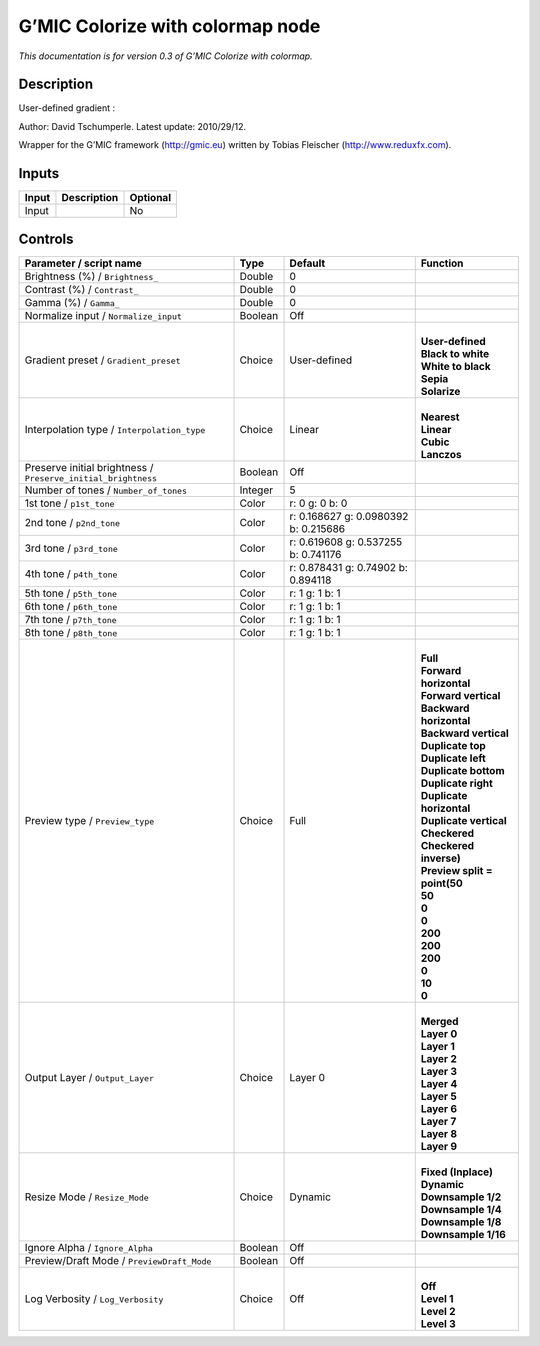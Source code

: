 .. _eu.gmic.Colorizewithcolormap:

G’MIC Colorize with colormap node
=================================

*This documentation is for version 0.3 of G’MIC Colorize with colormap.*

Description
-----------

User-defined gradient :

Author: David Tschumperle. Latest update: 2010/29/12.

Wrapper for the G’MIC framework (http://gmic.eu) written by Tobias Fleischer (http://www.reduxfx.com).

Inputs
------

+-------+-------------+----------+
| Input | Description | Optional |
+=======+=============+==========+
| Input |             | No       |
+-------+-------------+----------+

Controls
--------

.. tabularcolumns:: |>{\raggedright}p{0.2\columnwidth}|>{\raggedright}p{0.06\columnwidth}|>{\raggedright}p{0.07\columnwidth}|p{0.63\columnwidth}|

.. cssclass:: longtable

+---------------------------------------------------------------+---------+--------------------------------------+--------------------------------+
| Parameter / script name                                       | Type    | Default                              | Function                       |
+===============================================================+=========+======================================+================================+
| Brightness (%) / ``Brightness_``                              | Double  | 0                                    |                                |
+---------------------------------------------------------------+---------+--------------------------------------+--------------------------------+
| Contrast (%) / ``Contrast_``                                  | Double  | 0                                    |                                |
+---------------------------------------------------------------+---------+--------------------------------------+--------------------------------+
| Gamma (%) / ``Gamma_``                                        | Double  | 0                                    |                                |
+---------------------------------------------------------------+---------+--------------------------------------+--------------------------------+
| Normalize input / ``Normalize_input``                         | Boolean | Off                                  |                                |
+---------------------------------------------------------------+---------+--------------------------------------+--------------------------------+
| Gradient preset / ``Gradient_preset``                         | Choice  | User-defined                         | |                              |
|                                                               |         |                                      | | **User-defined**             |
|                                                               |         |                                      | | **Black to white**           |
|                                                               |         |                                      | | **White to black**           |
|                                                               |         |                                      | | **Sepia**                    |
|                                                               |         |                                      | | **Solarize**                 |
+---------------------------------------------------------------+---------+--------------------------------------+--------------------------------+
| Interpolation type / ``Interpolation_type``                   | Choice  | Linear                               | |                              |
|                                                               |         |                                      | | **Nearest**                  |
|                                                               |         |                                      | | **Linear**                   |
|                                                               |         |                                      | | **Cubic**                    |
|                                                               |         |                                      | | **Lanczos**                  |
+---------------------------------------------------------------+---------+--------------------------------------+--------------------------------+
| Preserve initial brightness / ``Preserve_initial_brightness`` | Boolean | Off                                  |                                |
+---------------------------------------------------------------+---------+--------------------------------------+--------------------------------+
| Number of tones / ``Number_of_tones``                         | Integer | 5                                    |                                |
+---------------------------------------------------------------+---------+--------------------------------------+--------------------------------+
| 1st tone / ``p1st_tone``                                      | Color   | r: 0 g: 0 b: 0                       |                                |
+---------------------------------------------------------------+---------+--------------------------------------+--------------------------------+
| 2nd tone / ``p2nd_tone``                                      | Color   | r: 0.168627 g: 0.0980392 b: 0.215686 |                                |
+---------------------------------------------------------------+---------+--------------------------------------+--------------------------------+
| 3rd tone / ``p3rd_tone``                                      | Color   | r: 0.619608 g: 0.537255 b: 0.741176  |                                |
+---------------------------------------------------------------+---------+--------------------------------------+--------------------------------+
| 4th tone / ``p4th_tone``                                      | Color   | r: 0.878431 g: 0.74902 b: 0.894118   |                                |
+---------------------------------------------------------------+---------+--------------------------------------+--------------------------------+
| 5th tone / ``p5th_tone``                                      | Color   | r: 1 g: 1 b: 1                       |                                |
+---------------------------------------------------------------+---------+--------------------------------------+--------------------------------+
| 6th tone / ``p6th_tone``                                      | Color   | r: 1 g: 1 b: 1                       |                                |
+---------------------------------------------------------------+---------+--------------------------------------+--------------------------------+
| 7th tone / ``p7th_tone``                                      | Color   | r: 1 g: 1 b: 1                       |                                |
+---------------------------------------------------------------+---------+--------------------------------------+--------------------------------+
| 8th tone / ``p8th_tone``                                      | Color   | r: 1 g: 1 b: 1                       |                                |
+---------------------------------------------------------------+---------+--------------------------------------+--------------------------------+
| Preview type / ``Preview_type``                               | Choice  | Full                                 | |                              |
|                                                               |         |                                      | | **Full**                     |
|                                                               |         |                                      | | **Forward horizontal**       |
|                                                               |         |                                      | | **Forward vertical**         |
|                                                               |         |                                      | | **Backward horizontal**      |
|                                                               |         |                                      | | **Backward vertical**        |
|                                                               |         |                                      | | **Duplicate top**            |
|                                                               |         |                                      | | **Duplicate left**           |
|                                                               |         |                                      | | **Duplicate bottom**         |
|                                                               |         |                                      | | **Duplicate right**          |
|                                                               |         |                                      | | **Duplicate horizontal**     |
|                                                               |         |                                      | | **Duplicate vertical**       |
|                                                               |         |                                      | | **Checkered**                |
|                                                               |         |                                      | | **Checkered inverse)**       |
|                                                               |         |                                      | | **Preview split = point(50** |
|                                                               |         |                                      | | **50**                       |
|                                                               |         |                                      | | **0**                        |
|                                                               |         |                                      | | **0**                        |
|                                                               |         |                                      | | **200**                      |
|                                                               |         |                                      | | **200**                      |
|                                                               |         |                                      | | **200**                      |
|                                                               |         |                                      | | **0**                        |
|                                                               |         |                                      | | **10**                       |
|                                                               |         |                                      | | **0**                        |
+---------------------------------------------------------------+---------+--------------------------------------+--------------------------------+
| Output Layer / ``Output_Layer``                               | Choice  | Layer 0                              | |                              |
|                                                               |         |                                      | | **Merged**                   |
|                                                               |         |                                      | | **Layer 0**                  |
|                                                               |         |                                      | | **Layer 1**                  |
|                                                               |         |                                      | | **Layer 2**                  |
|                                                               |         |                                      | | **Layer 3**                  |
|                                                               |         |                                      | | **Layer 4**                  |
|                                                               |         |                                      | | **Layer 5**                  |
|                                                               |         |                                      | | **Layer 6**                  |
|                                                               |         |                                      | | **Layer 7**                  |
|                                                               |         |                                      | | **Layer 8**                  |
|                                                               |         |                                      | | **Layer 9**                  |
+---------------------------------------------------------------+---------+--------------------------------------+--------------------------------+
| Resize Mode / ``Resize_Mode``                                 | Choice  | Dynamic                              | |                              |
|                                                               |         |                                      | | **Fixed (Inplace)**          |
|                                                               |         |                                      | | **Dynamic**                  |
|                                                               |         |                                      | | **Downsample 1/2**           |
|                                                               |         |                                      | | **Downsample 1/4**           |
|                                                               |         |                                      | | **Downsample 1/8**           |
|                                                               |         |                                      | | **Downsample 1/16**          |
+---------------------------------------------------------------+---------+--------------------------------------+--------------------------------+
| Ignore Alpha / ``Ignore_Alpha``                               | Boolean | Off                                  |                                |
+---------------------------------------------------------------+---------+--------------------------------------+--------------------------------+
| Preview/Draft Mode / ``PreviewDraft_Mode``                    | Boolean | Off                                  |                                |
+---------------------------------------------------------------+---------+--------------------------------------+--------------------------------+
| Log Verbosity / ``Log_Verbosity``                             | Choice  | Off                                  | |                              |
|                                                               |         |                                      | | **Off**                      |
|                                                               |         |                                      | | **Level 1**                  |
|                                                               |         |                                      | | **Level 2**                  |
|                                                               |         |                                      | | **Level 3**                  |
+---------------------------------------------------------------+---------+--------------------------------------+--------------------------------+

